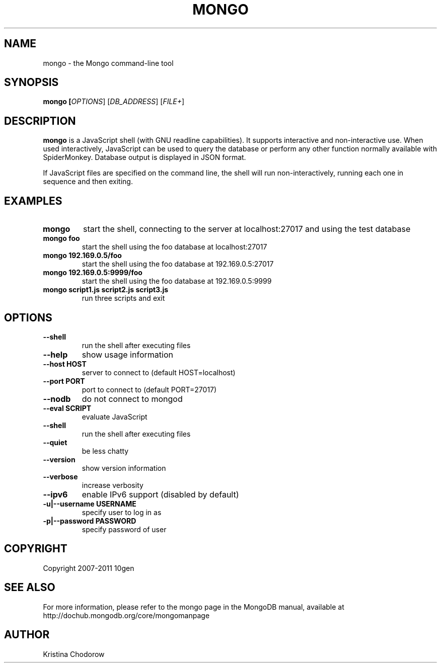 .TH MONGO "1" "June 2009" "10gen" "Mongo Database"
.SH "NAME"
mongo \- the Mongo command\-line tool
.SH "SYNOPSIS"
\fBmongo [\fIOPTIONS\fR] [\fIDB_ADDRESS\fR] [\fIFILE+\fR]\fR
.SH "DESCRIPTION"
.PP
\fBmongo\fR
is a JavaScript shell (with GNU
readline
capabilities).  It supports interactive and non\-interactive use.  When used interactively, JavaScript can be used to query the database or perform any other function normally available with SpiderMonkey.  Database output is displayed in JSON format.
.PP
If JavaScript files are specified on the command line, the shell will run non\-interactively, running each one in sequence and then exiting.
.SH "EXAMPLES"
.TP
.B mongo
start the shell, connecting to the server at localhost:27017 and using the test database
.TP
.B mongo foo
start the shell using the foo database at localhost:27017
.TP
.B mongo 192.169.0.5/foo
start the shell using the foo database at 192.169.0.5:27017
.TP
.B mongo 192.169.0.5:9999/foo
start the shell using the foo database at 192.169.0.5:9999
.TP
.B mongo script1.js script2.js script3.js
run three scripts and exit
.SH "OPTIONS"
.TP
.B \-\-shell
run the shell after executing files
.TP
.B \-\-help
show usage information
.TP
.B \-\-host HOST
server to connect to (default HOST=localhost)
.TP
.B \-\-port PORT
port to connect to (default PORT=27017)
.TP
.B \-\-nodb 
do not connect to mongod
.TP
.B \-\-eval SCRIPT
evaluate JavaScript
.TP
.B \-\-shell
run the shell after executing files
.TP
.B \-\-quiet
be less chatty
.TP
.B \-\-version
show version information
.TP
.B \-\-verbose
increase verbosity
.TP
.B \-\-ipv6
enable IPv6 support (disabled by default)
.TP
.B \-u|\-\-username USERNAME
specify user to log in as
.TP
.B \-p|\-\-password PASSWORD
specify password of user
.SH "COPYRIGHT"
.PP
Copyright 2007\-2011 10gen
.SH "SEE ALSO"
For more information, please refer to the mongo page in the MongoDB manual, available at http://dochub.mongodb.org/core/mongomanpage
.SH "AUTHOR"
Kristina Chodorow
